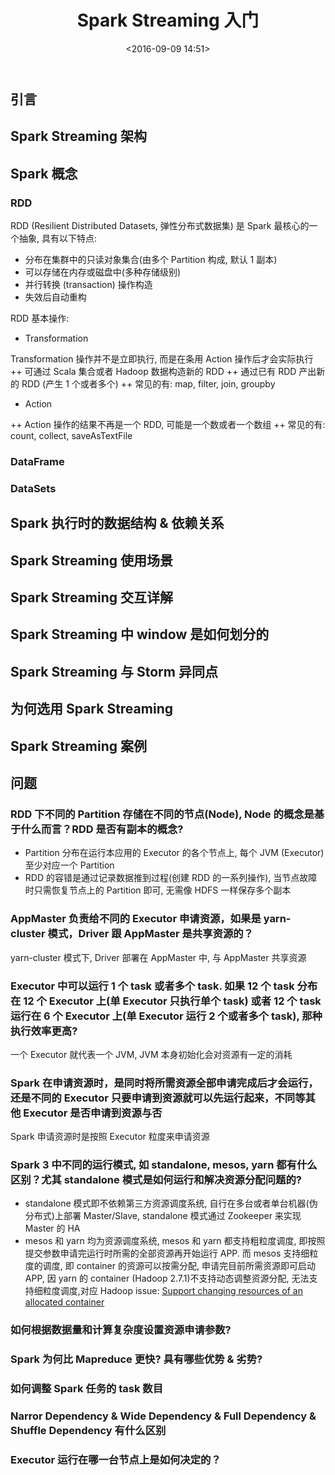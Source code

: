 #+TITLE: Spark Streaming 入门
#+DATE: <2016-09-09 14:51>
#+TAGS: spark, streaming
#+COMMENTS: no

** 引言
** Spark Streaming 架构
** Spark 概念
*** RDD
RDD (Resilient Distributed Datasets, 弹性分布式数据集) 是 Spark 最核心的一个抽象, 具有以下特点:
+ 分布在集群中的只读对象集合(由多个 Partition 构成, 默认 1 副本)
+ 可以存储在内存或磁盘中(多种存储级别)
+ 并行转换 (transaction) 操作构造
+ 失效后自动重构
RDD 基本操作:
+ Transformation
Transformation 操作并不是立即执行, 而是在条用 Action 操作后才会实际执行
++ 可通过 Scala 集合或者 Hadoop 数据构造新的 RDD
++ 通过已有 RDD 产出新的 RDD (产生 1 个或者多个)
++ 常见的有: map, filter, join, groupby
+ Action
++ Action 操作的结果不再是一个 RDD, 可能是一个数或者一个数组
++ 常见的有: count, collect, saveAsTextFile
*** DataFrame
*** DataSets
*** 
** Spark 执行时的数据结构 & 依赖关系
** Spark Streaming 使用场景
** Spark Streaming 交互详解
** Spark Streaming 中 window 是如何划分的
** Spark Streaming 与 Storm 异同点
** 为何选用 Spark Streaming
** Spark Streaming 案例
** 问题
*** RDD 下不同的 Partition 存储在不同的节点(Node), Node 的概念是基于什么而言？RDD 是否有副本的概念?
+ Partition 分布在运行本应用的 Executor 的各个节点上, 每个 JVM (Executor) 至少对应一个 Partition
+ RDD 的容错是通过记录数据推到过程(创建 RDD 的一系列操作), 当节点故障时只需恢复节点上的 Partition 即可, 无需像 HDFS 一样保存多个副本
*** AppMaster 负责给不同的 Executor 申请资源，如果是 yarn-cluster 模式，Driver 跟 AppMaster 是共享资源的？
yarn-cluster 模式下, Driver 部署在 AppMaster 中, 与 AppMaster 共享资源
*** Executor 中可以运行 1 个 task 或者多个 task. 如果 12 个 task 分布在 12 个 Executor 上(单 Executor 只执行单个 task) 或者 12 个 task 运行在 6 个 Executor 上(单 Executor 运行 2 个或者多个 task), 那种执行效率更高?
一个 Executor 就代表一个 JVM, JVM 本身初始化会对资源有一定的消耗
*** Spark 在申请资源时，是同时将所需资源全部申请完成后才会运行，还是不同的 Executor 只要申请到资源就可以先运行起来，不同等其他 Executor 是否申请到资源与否
Spark 申请资源时是按照 Executor 粒度来申请资源
*** Spark 3 中不同的运行模式, 如 standalone, mesos, yarn 都有什么区别？尤其 standalone 模式是如何运行和解决资源分配问题的?
+ standalone 模式即不依赖第三方资源调度系统, 自行在多台或者单台机器(伪分布式)上部署 Master/Slave, standalone 模式通过 Zookeeper 来实现 Master 的 HA
+ mesos 和 yarn 均为资源调度系统, mesos 和 yarn 都支持粗粒度调度, 即按照提交参数申请完运行时所需的全部资源再开始运行 APP. 而 mesos 支持细粒度的调度, 即 container 的资源可以按需分配, 申请完目前所需资源即可启动 APP, 因 yarn 的 container (Hadoop 2.7.1)不支持动态调整资源分配, 无法支持细粒度调度,对应 Hadoop issue:  [[https://issues.apache.org/jira/browse/YARN-1197][Support changing resources of an allocated container]]
*** 如何根据数据量和计算复杂度设置资源申请参数?
*** Spark 为何比 Mapreduce 更快? 具有哪些优势 & 劣势?
*** 如何调整 Spark 任务的 task 数目
*** Narror Dependency & Wide Dependency & Full Dependency & Shuffle Dependency 有什么区别
*** Executor 运行在哪一台节点上是如何决定的？
